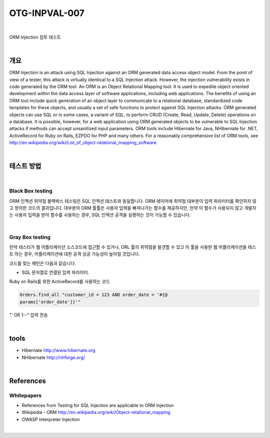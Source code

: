 ============================================================================================
OTG-INPVAL-007
============================================================================================

|

ORM Injection 침투 테스트

|

개요
============================================================================================

ORM Injection is an attack using SQL Injection against an ORM
generated data access object model. From the point of view of a
tester, this attack is virtually identical to a SQL Injection attack.
However, the injection vulnerability exists in code generated by
the ORM tool.
An ORM is an Object Relational Mapping tool.
It is used to expedite object oriented development within the data
access layer of software applications, including web applications.
The benefits of using an ORM tool include quick generation of an
object layer to communicate to a relational database, standardized
code templates for these objects, and usually a set of safe
functions to protect against SQL Injection attacks.
ORM generated objects can use SQL or in some cases, a variant of
SQL, to perform CRUD (Create, Read, Update, Delete) operations
on a database. It is possible, however, for a web application using
ORM generated objects to be vulnerable to SQL Injection attacks if
methods can accept unsanitized input parameters.
ORM tools include Hibernate for Java, NHibernate for .NET, ActiveRecord
for Ruby on Rails, EZPDO for PHP and many others. For
a reasonably comprehensive list of ORM tools, see 
http://en.wikipedia.org/wiki/List_of_object-relational_mapping_software

|

테스트 방법
============================================================================================

|

Black Box testing
--------------------------------------------------------------------------------------------

ORM 인젝션 취약점 블랙박스 테스팅은 SQL 인젝션 테스트와 동일합니다.
ORM 레이어에 취약점 대부분이 입력 파라미터를 확인하지 않고 정의한 코드의 결과입니다.
대부분의 ORM 툴툴은 사용자 입력을 빠져나가는 함수를 제공하지만, 
만약 이 함수가 사용되지 않고 개발자는 사용자 입력을 받아 함수를 사용하는 경우,
SQL 인젝션 공격을 실행하는 것이 가능할 수 있습니다.


|

Gray Box testing
--------------------------------------------------------------------------------------------

만약 테스터가 웹 어플리케이션 소스코드에 접근할 수 있거나, ORL 툴의 취약점을 발견할 수 있고
이 툴을 사용한 웹 어플리케이션을 테스트 하는 경우, 어플리케이션에 대한 공격 성공
가능성이 높아질 것입니다.

코드를 찾는 패턴은 다음과 같습니다.

- SQL 문자열로 연결된 입력 파라미터.
Ruby on Rails를 위한 ActiveRecord를 사용하는 코드

.. code-block:: console

    Orders.find_all "customer_id = 123 AND order_date = '#{@
    params['order_date']}'"

"' OR 1--" 입력 전송

|

tools
============================================================================================

- Hibernate http://www.hibernate.org
- NHibernate http://nhforge.org/

|

References
============================================================================================

Whitepapers
--------------------------------------------------------------------------------------------

- References from Testing for SQL Injection are applicable to ORM Injection
- Wikipedia - ORM http://en.wikipedia.org/wiki/Object-relational_mapping
- OWASP Interpreter Injection

|